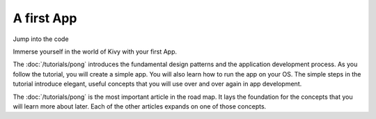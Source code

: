 A first App
-----------

.. container:: title

    Jump into the code

Immerse yourself in the world of Kivy with your first App.

.. image:: ../images/gs-tutorial.png
    :align: center
    :height: 229px

The :doc:`/tutorials/pong` introduces the fundamental design patterns and
the application development process. As you follow the tutorial, you will create a simple app.
You will also learn how to run the app on your OS. The simple steps in the tutorial
introduce elegant, useful concepts that you will use over and over again in app development.

The :doc:`/tutorials/pong` is the most important article in the road map. It
lays the foundation for the concepts that you will learn more about later. Each
of the other articles expands on one of those concepts.

